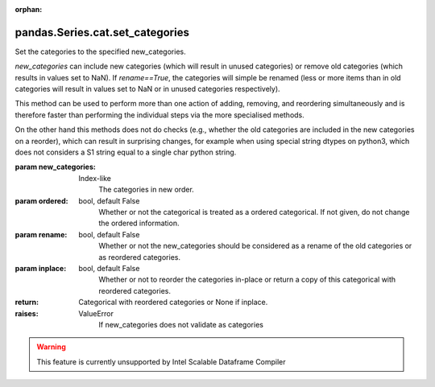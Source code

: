 .. _pandas.Series.cat.set_categories:

:orphan:

pandas.Series.cat.set_categories
********************************

Set the categories to the specified new_categories.

`new_categories` can include new categories (which will result in
unused categories) or remove old categories (which results in values
set to NaN). If `rename==True`, the categories will simple be renamed
(less or more items than in old categories will result in values set to
NaN or in unused categories respectively).

This method can be used to perform more than one action of adding,
removing, and reordering simultaneously and is therefore faster than
performing the individual steps via the more specialised methods.

On the other hand this methods does not do checks (e.g., whether the
old categories are included in the new categories on a reorder), which
can result in surprising changes, for example when using special string
dtypes on python3, which does not considers a S1 string equal to a
single char python string.

:param new_categories:
    Index-like
        The categories in new order.

:param ordered:
    bool, default False
        Whether or not the categorical is treated as a ordered categorical.
        If not given, do not change the ordered information.

:param rename:
    bool, default False
        Whether or not the new_categories should be considered as a rename
        of the old categories or as reordered categories.

:param inplace:
    bool, default False
        Whether or not to reorder the categories in-place or return a copy
        of this categorical with reordered categories.

:return: Categorical with reordered categories or None if inplace.

:raises:
    ValueError
        If new_categories does not validate as categories



.. warning::
    This feature is currently unsupported by Intel Scalable Dataframe Compiler

